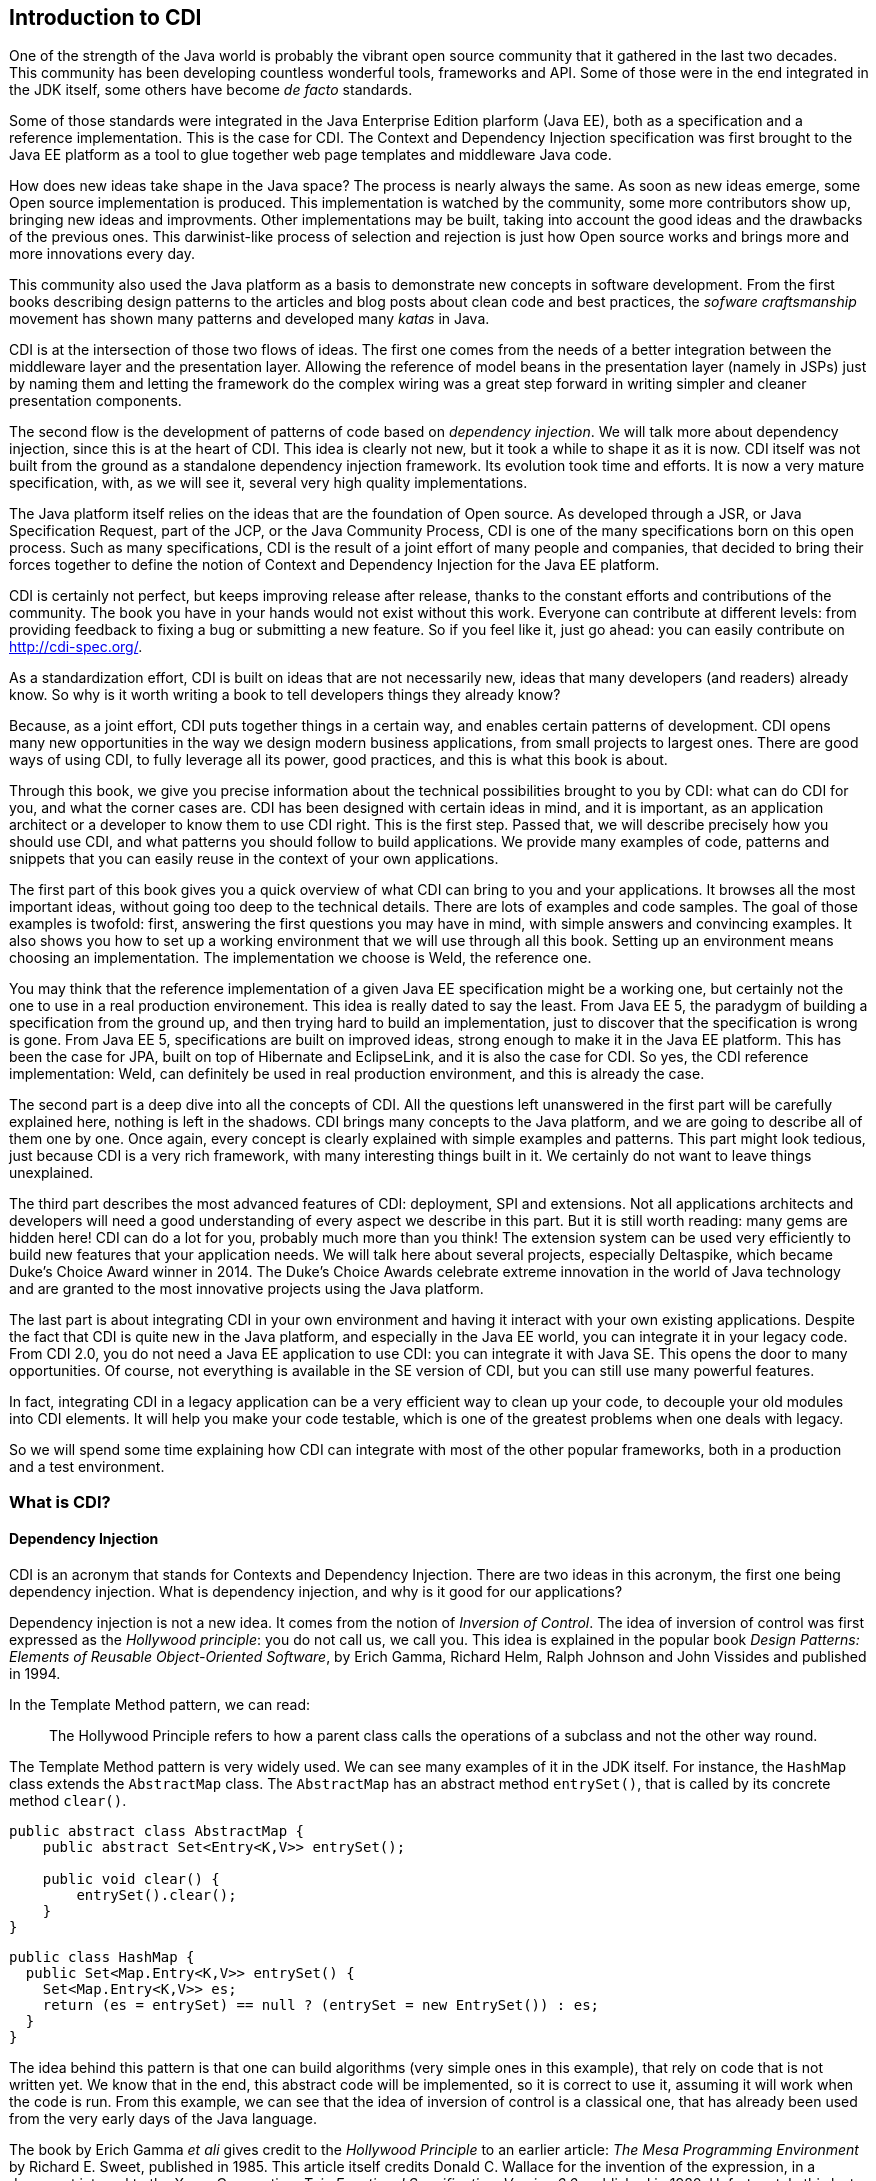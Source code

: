 [[chap01-introduction-to-cdi]]
== Introduction to CDI

One of the strength of the Java world is probably the vibrant open source community that it gathered in the last two decades.
This community has been developing countless wonderful tools, frameworks and API.
Some of those were in the end integrated in the JDK itself, some others have become _de facto_ standards.

Some of those standards were integrated in the Java Enterprise Edition plarform (Java EE), both as a specification and a reference implementation.
This is the case for CDI. The Context and Dependency Injection specification was first brought to the Java EE platform as a tool to glue together web page templates and middleware Java code.

How does new ideas take shape in the Java space? The process is nearly always the same. As soon as new ideas emerge, some Open source implementation is produced.
This implementation is watched by the community, some more contributors show up, bringing new ideas and improvments.
Other implementations may be built, taking into account the good ideas and the drawbacks of the previous ones.
This darwinist-like process of selection and rejection is just how Open source works and brings more and more innovations every day.

This community also used the Java platform as a basis to demonstrate new concepts in software development.
From the first books describing design patterns to the articles and blog posts about clean code and best practices, the _sofware craftsmanship_ movement has shown many patterns and developed many _katas_ in Java.

CDI is at the intersection of those two flows of ideas. The first one comes from the needs of a better integration between the middleware layer and the presentation layer.
Allowing the reference of model beans in the presentation layer (namely in JSPs) just by naming them and letting the framework do the complex wiring was a great step forward in writing simpler and cleaner presentation components.

The second flow is the development of patterns of code based on __dependency injection__.
We will talk more about dependency injection, since this is at the heart of CDI.
This idea is clearly not new, but it took a while to shape it as it is now.
CDI itself was not built from the ground as a standalone dependency injection framework.
Its evolution took time and efforts.
It is now a very mature specification, with, as we will see it, several very high quality implementations.

The Java platform itself relies on the ideas that are the foundation of Open source.
As developed through a JSR, or Java Specification Request, part of the JCP, or the Java Community Process, CDI is one of the many specifications born on this open process.
Such as many specifications, CDI is the result of a joint effort of many people and companies, that decided to bring their forces together to define the notion of Context and Dependency Injection for the Java EE platform.

CDI is certainly not perfect, but keeps improving release after release, thanks to the constant efforts and contributions of the community.
The book you have in your hands would not exist without this work.
Everyone can contribute at different levels: from providing feedback to fixing a bug or submitting a new feature.
So if you feel like it, just go ahead: you can easily contribute on http://cdi-spec.org/.

As a standardization effort, CDI is built on ideas that are not necessarily new, ideas that many developers (and readers) already know.
So why is it worth writing a book to tell developers things they already know?

Because, as a joint effort, CDI puts together things in a certain way, and enables certain patterns of development.
CDI opens many new opportunities in the way we design modern business applications, from small projects to largest ones.
There are good ways of using CDI, to fully leverage all its power, good practices, and this is what this book is about.

Through this book, we give you precise information about the technical possibilities brought to you by CDI: what can do CDI for you, and what the corner cases are.
CDI has been designed with certain ideas in mind, and it is important, as an application architect or a developer to know them to use CDI right.
This is the first step.
Passed that, we will describe precisely how you should use CDI, and what patterns you should follow to build applications.
We provide many examples of code, patterns and snippets that you can easily reuse in the context of your own applications.

The first part of this book gives you a quick overview of what CDI can bring to you and your applications.
It browses all the most important ideas, without going too deep to the technical details.
There are lots of examples and code samples.
The goal of those examples is twofold: first, answering the first questions you may have in mind, with simple answers and convincing examples.
It also shows you how to set up a working environment that we will use through all this book.
Setting up an environment means choosing an implementation.
The implementation we choose is Weld, the reference one.

You may think that the reference implementation of a given Java EE specification might be a working one, but certainly not the one to use in a real production environement.
This idea is really dated to say the least.
From Java EE 5, the paradygm of building a specification from the ground up, and then trying hard to build an implementation, just to discover that the specification is wrong is gone.
From Java EE 5, specifications are built on improved ideas, strong enough to make it in the Java EE platform.
This has been the case for JPA, built on top of Hibernate and EclipseLink, and it is also the case for CDI.
So yes, the CDI reference implementation: Weld, can definitely be used in real production environment, and this is already the case.

The second part is a deep dive into all the concepts of CDI.
All the questions left unanswered in the first part will be carefully explained here, nothing is left in the shadows.
CDI brings many concepts to the Java platform, and we are going to describe all of them one by one.
Once again, every concept is clearly explained with simple examples and patterns.
This part might look tedious, just because CDI is a very rich framework, with many interesting things built in it.
We certainly do not want to leave things unexplained.

The third part describes the most advanced features of CDI: deployment, SPI and extensions.
Not all applications architects and developers will need a good understanding of every aspect we describe in this part.
But it is still worth reading: many gems are hidden here! CDI can do a lot for you, probably much more than you think!
The extension system can be used very efficiently to build new features that your application needs.
We will talk here about several projects, especially Deltaspike, which became Duke’s Choice Award winner in 2014.
The Duke's Choice Awards celebrate extreme innovation in the world of Java technology and are granted to the most innovative projects using the Java platform.

The last part is about integrating CDI in your own environment and having it interact with your own existing applications.
Despite the fact that CDI is quite new in the Java platform, and especially in the Java EE world, you can integrate it in your legacy code.
From CDI 2.0, you do not need a Java EE application to use CDI: you can integrate it with Java SE.
This opens the door to many opportunities.
Of course, not everything is available in the SE version of CDI, but you can still use many powerful features.

In fact, integrating CDI in a legacy application can be a very efficient way to clean up your code, to decouple your old modules into CDI elements.
It will help you make your code testable, which is one of the greatest problems when one deals with legacy.

So we will spend some time explaining how CDI can integrate with most of the other popular frameworks, both in a production and a test environment.

=== What is CDI?

==== Dependency Injection

CDI is an acronym that stands for Contexts and Dependency Injection.
There are two ideas in this acronym, the first one being dependency injection.
What is dependency injection, and why is it good for our applications?

Dependency injection is not a new idea.
It comes from the notion of _Inversion of Control_.
The idea of inversion of control was first expressed as the _Hollywood principle_: you do not call us, we call you.
This idea is explained in the popular book _Design Patterns: Elements of Reusable Object-Oriented Software_, by Erich Gamma, Richard Helm, Ralph Johnson and John Vissides and published in 1994.

In the Template Method pattern, we can read:

[quote]
The Hollywood Principle refers to how a parent class calls the operations of a subclass and not the other way round.

The Template Method pattern is very widely used. We can see many examples of it in the JDK itself.
For instance, the `HashMap` class extends the `AbstractMap` class.
The `AbstractMap` has an abstract method `entrySet()`, that is called by its concrete method `clear()`.

[source, java]
----
public abstract class AbstractMap {
    public abstract Set<Entry<K,V>> entrySet();

    public void clear() {
        entrySet().clear();
    }
}
----

[source, java]
----
public class HashMap {
  public Set<Map.Entry<K,V>> entrySet() {
    Set<Map.Entry<K,V>> es;
    return (es = entrySet) == null ? (entrySet = new EntrySet()) : es;
  }
}
----

The idea behind this pattern is that one can build algorithms (very simple ones in this example), that rely on code that is not written yet.
We know that in the end, this abstract code will be implemented, so it is correct to use it, assuming it will work when the code is run.
From this example, we can see that the idea of inversion of control is a classical one, that has already been used from the very early days of the Java language.

The book by Erich Gamma _et ali_ gives credit to the _Hollywood Principle_ to an earlier article: _The Mesa Programming Environment_ by Richard E. Sweet, published in 1985. This article itself credits Donald C. Wallace for the invention of the expression, in a document internal to the Xerox Corporation: __Tajo Functional Specification, Version 6.0__, published in 1980.
Unfortunately this last reference seems not to be publicly available.
This idea of Inversion of Control is nothing new, dating back to the early age of programming.

Inversion of Control is more general than Dependency Injection itself.
In fact, several other patterns are seen as __inversion of control__:

* the factory pattern,
* the service locator pattern,
* the template method pattern, and
* the strategy pattern.

All these are described in the book by Erich Gamma _et ali_ as Inversion of Control pattern.

Some of them might look a bit dated nowadays.
Accessing a resource through a global variable is definitely not something that you should do in your application.
If you call a method and pass parameters to it, and this method fetches some external dependency on its own, through a service locator for instance, then this method is lying to you.
You think it just depends on what you provide to it, and it does not.
Most of the time, in this context, you will have trouble writing a unit test for this method.
You will end up writing complex code to mock this service locator, and if it is accessed in a static way, you will have a hard time doing that.

So what does make Dependency Injection so special?
The main difference with the Service Locator pattern for instance, is that it goes one step further in the Hollywood Principle.
Do not call me __at all__!
Dependency injection provides a very clean way to factor a dependency that is shared among all the methods of a class.

In the following example, the class `CustomerDAO` needs a reference on an `EntityManager`, a JPA concept to access a database (do not rely on
this quick and dirty explanation, an `EntityManager` is much more than that!).
Thanks to the `@Inject` annotation, every instance of `CustomerDAO` will receive a properly built `EntityManager` before the method `findById()` is called.
It is the responsibility of the Java EE container to create such an object, with all its dependencies properly built.

[source, java]
----
public class CustomerDAO {
    @Inject
    private EntityManager entityManager;

    public Customer findById(Long id) {
        return entityManager.findById(Customer.class, id);
    }
}
----

This annotated field is of course not the only way to express this dependency.
We will see all the technical details later in this book.

Without Dependency Injection (whether it is a CDI implementation or not), our `CustomerDAO` class would have probably used a service locator to get a reference to some kind of service, and then would have called the right method of that service to get the needed entity manager.
Basically, the `CustomerDAO` class would have carried some technical code to call the needed object.

To avoid this, another way would have been to write our `CustomerDAO` in this way.

[source, java]
----
public class CustomerDAO {

    public Customer findById(EntityManager em, Long id) {
        return entityManager.findById(Customer.class, id);
    }
}
----

All the methods of `CustomerDAO` that need this `EntityManager` have to declare it as a parameter.

The process of changing the second version of our class (with the `em` as a parameter to all the method that needs it) to the first version
(with the injected `em`) is called __curryfication__.
Factoring common parameters in an injected field is a curryfication process, well known in functional programming.

As we can see it, using CDI leads to code that is simpler to read and to write.
Create a field, add the `@Inject` annotation to it, and this is all you need.
The framework will do the work for you. It is much easier to understand this code, and to maintain it in the long term.
This simple and basic pattern allows for better decoupling of the different modules of your application.
The dependencies are expressed in a simple way, without any technical details.

==== Context

We spent some time to describe the notion of dependency injection, because it is probably the most widely needed concept in an application.
Everybody has heard about dependency injection at some point.
All the details are not necessarily known and understood, but at least the general concept is.

The second main concept of CDI is the concept of __context__.
Let us spend some time to give a first explanation of this notion.

In fact, as for dependency injection, this notion is not a new one! Many of the applications we have been working on use the notion of context.
Let us see that on an example.

Our previous example, the `CustomerDAO` class is able to read and return customer instances from our database.
Our application can then use these objets, and maybe modifiy them.
Since those objects are bound to the database, these modifications should be made in the context of a transaction.
The concept of transaction is certainly not a new one, every architect or developer knows this notion very well.

A transaction is an abstract notion.
It has a beginning, and an end.
At the end of a transaction, all the modifications are sent to the database.
If they are accepted, everything is fine, and we say that the transaction is committed.
But if they are not, then the modifications are rolled back, and so is the transaction.

Our customer objects live inside the transaction.
They are created within a given transaction, and once this transaction is committed or rolled back, no one should touch them anymore.
This bound between them and the database does not exist anymore.
There is a trap here, because nothing in Java can prevent one from holding a reference to an object past the end of the transaction it is bound to.
But if my code tries to modify it past this boundary, it will most certainly raise a nasty exception.
This bound is in fact the transaction itself.

Let us go one step further, and abstract things a little.
This notion of transaction is in fact a context in the CDI sense.
This context has boundaries: a beginning and an end.
In the CDI sense, we call that a lifecycle.
This notion of lifecycle is very rich, and we can do many things with it.

The transactional context is special.
First it is probably among the most widely used.
Second at the end of a transaction, something special happens: it is either a commit or a rollback.

So a context has a lifecycle, which, in its most basic form, defines a beginning and an end.

We can bind objects to a context: our customer objects are bound to their transactions.
What does it mean to be bound to a context?
Simply said, it means that the bounded objects have a lifecycle too, which is the same as the lifecycle of the context they are bound to.

CDI brings abstractions for all these notions: contexts, lifecycles,binding of objects to contexts, etc...
They are of course specific contexts for the well known notions of transaction, HTTP request or HTTP session.
But we can also create our own contexts to suit the needs of our applications.

=== Problems solved by CDI

Having a powerful tool is not enough to solve the problems we face when dealing with modern applications, as architects or developers.
When the only tool you have is a hammer, all problems begin to resemble nails.
This proverb is not new and is perfect to illustrate this introduction.

CDI provides an easy way to inject dependencies in an application.
It also provides a very powerful implementation to create contexts both easy and portable.
Of course it does not mean that all the problems we face when building applications should be dealt with contexts and dependency injections.
Those two approaches are just patterns that can be applied to solve specific problems.
If a problem cannot be solved using dependency injection, then it could be harmful to bend it so that it fits the solution.

CDI follows two directions of development.
The first one is horizontal.
Beside dependency injection, CDI provides other functionalities: interception or decoration.
The second one is vertical.
On top of dependency injection, CDI introduces the notion of production (how can I build this specific object?) or typing (how can I tell a SSH key from the name of a directory when both of them are modeled by a `String`?).

The powerful container that implements the CDI specification (in fact there are several implementations of such a container) can be used for many more things than just contexts and dependency injection.
But the idea designers have in mind does not change: everything has to be kept simple and readable.

How is it possible to make complex things simple? As we saw it on the first examples we showed, the syntax offered by CDI is kept extremely simple.
You want to inject a dependency in a field?
Just annotate it with the `@Inject` annotation, and you're done!

By default, CDI will look for a producer for that field.
To resolve that, it will check the type of that field, and see if it has a producer for that type.
How can I declare a producer? Easily: just annotate any kind of element that holds or returns an object of the right type with the `@Produces` annotation.

[source, java]
----
@Stateless
public class EntityManagerProducer {

    @PersistentContext(unitName="MyJPAContext") // EJB annotation
    @Produces // this is our CDI annotation
    private EntityManager entityManager;
}
----

In this very easy case, CDI sees that this field can be used as a producer of type `EntityManager`.
So it just wires that producer to all the injection points of the same type that we declared in our code.

This very powerful feature is called convention over configuration. CDI works with a set of general rules that are assumed to hold.
As architects or developers, we can change these rules, but it might not be a good idea.

// Following those rules will lead to the


=== Code samples

=== The CDI specification

As we already said, CDI is a Java EE specification.

* CDI 1.0 was released as part of Java EE 6 in 2009.
* CDI 1.1 and its maintenance release CDI 1.2 were released as part of Java EE 7 specification in 2013 and 2014
* CDI 2.0 is part of the Java EE 8 specification and allows user to use it outside Java EE as well.

Being a specification and part of Java EE umbrella spec has consequences on the way CDI is designed and will evolve.
Let's go thought this concept of specification to understand the impact on CDI

==== The JCP

In early Java days, Sun Microsystem, which owned Java at the time, decided to to create a community gathering all interested actors in the Java platform.
So they created the Java Community Process (JCP) to organize Java language and platform evolution.
Today, under Oracle government, the JCP pursue it's work in specifying Java SE and Java EE platform.
Here is how the JCP defines itself: 

[quote, JCP definition by JCP,https://www.jcp.org]
____
The JCP program holds the responsibility for the development of Java technology.
As an open, inclusive organization of active members and non-member public input, it primarily guides the development and approval of Java technical specifications.
Anyone can register and join the JCP and have a part in its process, and you don't even have to join to contribute as a public participant.
 
The work of the Java Community under the JCP program helps to ensure Java technology's standard of stability and cross-platform compatibility, enabling it to operate on hundreds of millions of devices, from desktop computers to consumer electronics to industrial robots.

(...) Anyone can sign up to become a JCP Member and then participate on the Expert Group of a JSR or even submit their own JSR Proposals.
____

So, each specification in Java SE or EE have been proposed by someone (most of the time a company) by a JSR submission.

==== What is a JSR

A JSR is a Java Specification Request. It's a small project to produce a specification document (and associated deliverable) which enhance the platform (Java SE or Java EE).
It's the core JCP tools to produce standard technologies for Java SE and Java EE.
To understand how it works and what it delivers, let's explore the details of a JSR. 

===== Lifecycle of a JSR
The JCP defines a very detailed lifecycle for JSR which is specified in a JCP process document (which is specified like any other JSR).


[[jsr_lifecycle_fig]]
.Lifecycle of a JSR (jcp.org)
image::jsr_lifecycle.gif[JSR Lifecycle]

Without going in too many details, let's review the main steps of this lifecycle to better understand how CDI is designed.
A JSR is initiated by a company or an individual, by proposing a JSR proposal to the JCP.
The JSP acknowledge the proposal by giving it an id number (e.g. JSR 365) to identify it during all its further life .
This proposal is then discussed among the JCP and then voted by JCP Executive Committee (elected individuals or company).

If the proposal is accepted it becomes a JSR and an Expert Group usually leaded by the individual or company representative who submitted the proposal. He becomes the specification leader of the proposal.
For some JSR, like for CDI, this role is held by more than one person.  

Any individual or company can apply to a JSR Expert Group (EG).
The specification leader is free to accept or refuse applications to form the EG.

Once the EG is formed, work on the spec can start.
During the spec writing, the EG may deliver one or more drafts of their work.
These early draft can be very useful for a broad spec like CDI to gather JCP and larger community feedback.

When the EG decide their work is over, they deliver a "proposed final draft".
This document is then subject to a approval vote by the EC.
If this ballot is favorable, the document is accepted as a new specification.

===== JSR Deliverable

A JSR should delivers the following artifacts:

* A specification document, which describes in details the rules and behaviour an implementation of the specification must observe.
* An API and its documentation to give a binary contract for the implementation and specification users.
* A Technology Compatibility Kit (TCK), which is a collection of binary tests that an implementation must pass to be conform to the specification
* A Reference Implementation (RI), bringing a proof of implementation for the specification
 
All these deliverable are the specification leader responsibility.
After the specification release (when the JSR is adopted by the EC), other third parties can create their own implementation of the specification and validate it with the TCK. 

==== CDI JSRs

Regarding the CDI, the specification already had 3 JSRs:

* JSR 299 specifying CDI 1.0, released in 2009 - https://www.jcp.org/en/jsr/detail?id=299
* JSR 346 specifying CDI 1.1 and 1.2, released in 2013 and 2014 - https://www.jcp.org/en/jsr/detail?id=346
* JSR 365 specifying CDI 2.0, released in 2016 - https://www.jcp.org/en/jsr/detail?id=365

All of these specifications have a dependency on *Dependency Injection for Java* specification (JSR 330).
This very light specification define basic annotations and interfaces for dependency injection.
Most alternatives frameworks to CDI described in <<alternatives>> also implement this specification making easier to create basic code working for all Dependency Injection solutions.


[[container]]
=== The CDI container

Like most framework adding high level service on standard Java classes, CDI use a container to store all meta data and active components used in the current application.

When running CDI in Java EE, this container is automatically provided to you by the Java EE server.
When running CDI in Java SE, you'll have to boot this container as we will see in <<java_se_boot>>.

The CDI container is the heart of the framework.
It contains all the beans defined in your application and all the bean instances (Java Object) that were previously created in active contexts so you can request them again.
It is also responsible to add powerful features to your components like eventing system, interceptor or decorator, among others.

But to have all the features provided by the container you have to follow the CDI programming model you'll learn in this book.
For instance, you should never instantiate a bean class by yourself using `new` keyword.
To get the benefit of CDI you'll have to delegate all instantiation to the CDI container.
You'll discover other constraint for your code to stick to the CDI programming model.
By the way, it's why it is called a framework, because it enforces you to observe a collection of rules defining your frame of work.
These rules are more good practices and code standardization than real constraints as you'll discover in part 2.

Once the container is up and running, it is ready to serve you by providing you with the beans you will request.
But, strangely you'll discover that for most of the time, the container is invisible for you and that its "magic" is done automatically.

For instance if we write:

[source, java]
----
public class MyBean {

    @Inject <1>
    MyService service; 
}
----
<1> defines an injection point in the field bellow

When `MyBean` is used for the first time, the container must provides a bean of class `MyService` at the injection point.
that means that the container looks for a bean having `MyService` in its type set.
When it found it, it checks if an instance of these bean already exist in active context.
If there are no instance, it creates it and, optionally, add it to an active context.
And finally it sets the `service` field with the instance it found or just created.

[[implementations]]
=== The CDI implementations


[[alternatives]]
=== Alternatives to CDI
